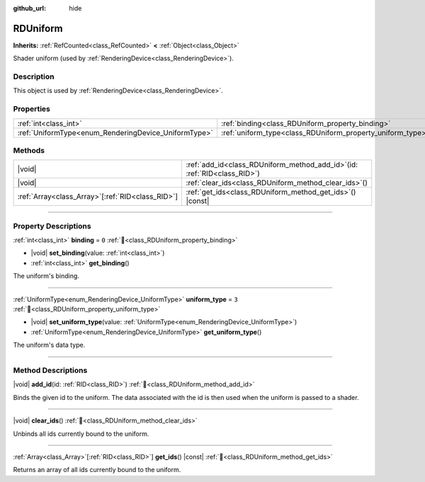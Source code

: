 :github_url: hide

.. DO NOT EDIT THIS FILE!!!
.. Generated automatically from Redot engine sources.
.. Generator: https://github.com/Redot-Engine/redot-engine/tree/master/doc/tools/make_rst.py.
.. XML source: https://github.com/Redot-Engine/redot-engine/tree/master/doc/classes/RDUniform.xml.

.. _class_RDUniform:

RDUniform
=========

**Inherits:** :ref:`RefCounted<class_RefCounted>` **<** :ref:`Object<class_Object>`

Shader uniform (used by :ref:`RenderingDevice<class_RenderingDevice>`).

.. rst-class:: classref-introduction-group

Description
-----------

This object is used by :ref:`RenderingDevice<class_RenderingDevice>`.

.. rst-class:: classref-reftable-group

Properties
----------

.. table::
   :widths: auto

   +------------------------------------------------------+------------------------------------------------------------+-------+
   | :ref:`int<class_int>`                                | :ref:`binding<class_RDUniform_property_binding>`           | ``0`` |
   +------------------------------------------------------+------------------------------------------------------------+-------+
   | :ref:`UniformType<enum_RenderingDevice_UniformType>` | :ref:`uniform_type<class_RDUniform_property_uniform_type>` | ``3`` |
   +------------------------------------------------------+------------------------------------------------------------+-------+

.. rst-class:: classref-reftable-group

Methods
-------

.. table::
   :widths: auto

   +----------------------------------------------------+--------------------------------------------------------------------------------+
   | |void|                                             | :ref:`add_id<class_RDUniform_method_add_id>`\ (\ id\: :ref:`RID<class_RID>`\ ) |
   +----------------------------------------------------+--------------------------------------------------------------------------------+
   | |void|                                             | :ref:`clear_ids<class_RDUniform_method_clear_ids>`\ (\ )                       |
   +----------------------------------------------------+--------------------------------------------------------------------------------+
   | :ref:`Array<class_Array>`\[:ref:`RID<class_RID>`\] | :ref:`get_ids<class_RDUniform_method_get_ids>`\ (\ ) |const|                   |
   +----------------------------------------------------+--------------------------------------------------------------------------------+

.. rst-class:: classref-section-separator

----

.. rst-class:: classref-descriptions-group

Property Descriptions
---------------------

.. _class_RDUniform_property_binding:

.. rst-class:: classref-property

:ref:`int<class_int>` **binding** = ``0`` :ref:`🔗<class_RDUniform_property_binding>`

.. rst-class:: classref-property-setget

- |void| **set_binding**\ (\ value\: :ref:`int<class_int>`\ )
- :ref:`int<class_int>` **get_binding**\ (\ )

The uniform's binding.

.. rst-class:: classref-item-separator

----

.. _class_RDUniform_property_uniform_type:

.. rst-class:: classref-property

:ref:`UniformType<enum_RenderingDevice_UniformType>` **uniform_type** = ``3`` :ref:`🔗<class_RDUniform_property_uniform_type>`

.. rst-class:: classref-property-setget

- |void| **set_uniform_type**\ (\ value\: :ref:`UniformType<enum_RenderingDevice_UniformType>`\ )
- :ref:`UniformType<enum_RenderingDevice_UniformType>` **get_uniform_type**\ (\ )

The uniform's data type.

.. rst-class:: classref-section-separator

----

.. rst-class:: classref-descriptions-group

Method Descriptions
-------------------

.. _class_RDUniform_method_add_id:

.. rst-class:: classref-method

|void| **add_id**\ (\ id\: :ref:`RID<class_RID>`\ ) :ref:`🔗<class_RDUniform_method_add_id>`

Binds the given id to the uniform. The data associated with the id is then used when the uniform is passed to a shader.

.. rst-class:: classref-item-separator

----

.. _class_RDUniform_method_clear_ids:

.. rst-class:: classref-method

|void| **clear_ids**\ (\ ) :ref:`🔗<class_RDUniform_method_clear_ids>`

Unbinds all ids currently bound to the uniform.

.. rst-class:: classref-item-separator

----

.. _class_RDUniform_method_get_ids:

.. rst-class:: classref-method

:ref:`Array<class_Array>`\[:ref:`RID<class_RID>`\] **get_ids**\ (\ ) |const| :ref:`🔗<class_RDUniform_method_get_ids>`

Returns an array of all ids currently bound to the uniform.

.. |virtual| replace:: :abbr:`virtual (This method should typically be overridden by the user to have any effect.)`
.. |const| replace:: :abbr:`const (This method has no side effects. It doesn't modify any of the instance's member variables.)`
.. |vararg| replace:: :abbr:`vararg (This method accepts any number of arguments after the ones described here.)`
.. |constructor| replace:: :abbr:`constructor (This method is used to construct a type.)`
.. |static| replace:: :abbr:`static (This method doesn't need an instance to be called, so it can be called directly using the class name.)`
.. |operator| replace:: :abbr:`operator (This method describes a valid operator to use with this type as left-hand operand.)`
.. |bitfield| replace:: :abbr:`BitField (This value is an integer composed as a bitmask of the following flags.)`
.. |void| replace:: :abbr:`void (No return value.)`
